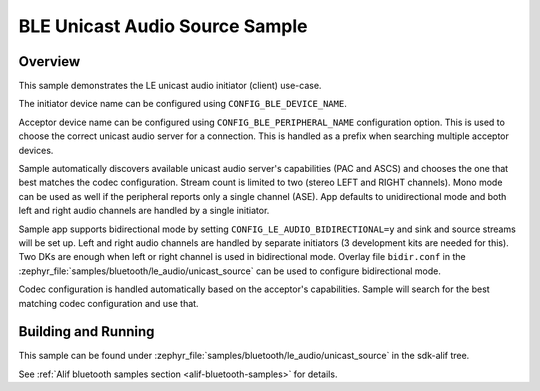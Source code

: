 .. _bluetooth-unicast-source-sample:

BLE Unicast Audio Source Sample
#################################

Overview
********

This sample demonstrates the LE unicast audio initiator (client) use-case.

The initiator device name can be configured using ``CONFIG_BLE_DEVICE_NAME``.

Acceptor device name can be configured using ``CONFIG_BLE_PERIPHERAL_NAME`` configuration option.
This is used to choose the correct unicast audio server for a connection. This is handled as a
prefix when searching multiple acceptor devices.

Sample automatically discovers available unicast audio server's capabilities (PAC and ASCS) and
chooses the one that best matches the codec configuration. Stream count is limited to two
(stereo LEFT and RIGHT channels). Mono mode can be used as well if the peripheral reports only
a single channel (ASE). App defaults to unidirectional mode and both left and right audio channels
are handled by a single initiator.

Sample app supports bidirectional mode by setting ``CONFIG_LE_AUDIO_BIDIRECTIONAL=y`` and
sink and source streams will be set up. Left and right audio channels are handled by
separate initiators (3 development kits are needed for this). Two DKs are enough when left or
right channel is used in bidirectional mode.
Overlay file ``bidir.conf`` in the :zephyr_file:`samples/bluetooth/le_audio/unicast_source` can
be used to configure bidirectional mode.

Codec configuration is handled automatically based on the acceptor's capabilities.
Sample will search for the best matching codec configuration and use that.


Building and Running
********************

This sample can be found under :zephyr_file:`samples/bluetooth/le_audio/unicast_source` in the sdk-alif tree.

See :ref:`Alif bluetooth samples section <alif-bluetooth-samples>` for details.
